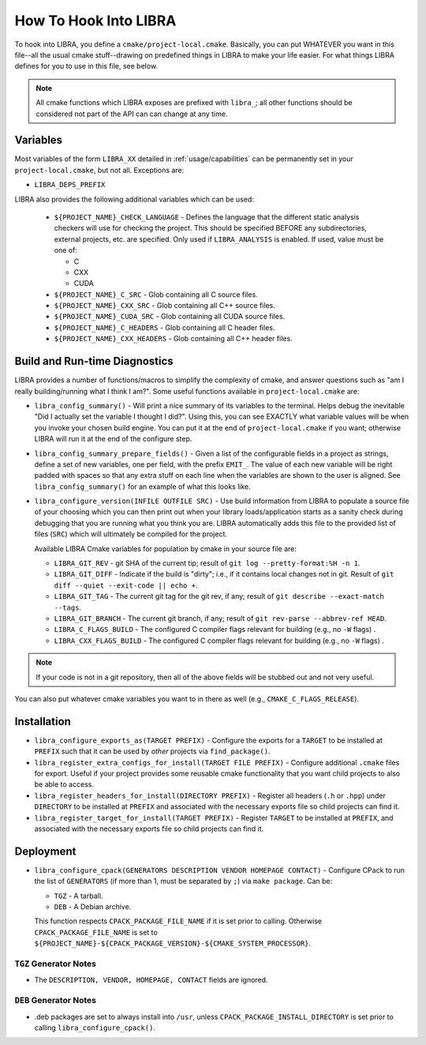 .. SPDX-License-Identifier:  MIT

.. _usage/project-local:

======================
How To Hook Into LIBRA
======================

To hook into LIBRA, you define a ``cmake/project-local.cmake``. Basically, you
can put WHATEVER you want in this file--all the usual cmake stuff--drawing on
predefined things in LIBRA to make your life easier. For what things LIBRA
defines for you to use in this file, see below.

.. NOTE:: All cmake functions which LIBRA exposes are prefixed with ``libra_``;
          all other functions should be considered not part of the API can can
          change at any time.

Variables
=========

Most variables of the form ``LIBRA_XX`` detailed in :ref:`usage/capabilities`
can be permanently set in your ``project-local.cmake``, but not all. Exceptions
are:

- ``LIBRA_DEPS_PREFIX``

LIBRA also provides the following additional variables which can be used:

  - ``${PROJECT_NAME}_CHECK_LANGUAGE`` - Defines the language that the different
    static analysis checkers will use for checking the project. This should be
    specified BEFORE any subdirectories, external projects, etc. are
    specified. Only used if ``LIBRA_ANALYSIS`` is enabled. If used, value must
    be one of:

    - C
    - CXX
    - CUDA

  - ``${PROJECT_NAME}_C_SRC`` - Glob containing all C source files.

  - ``${PROJECT_NAME}_CXX_SRC`` - Glob containing all C++ source files.

  - ``${PROJECT_NAME}_CUDA_SRC`` - Glob containing all CUDA source files.

  - ``${PROJECT_NAME}_C_HEADERS`` - Glob containing all C header files.

  - ``${PROJECT_NAME}_CXX_HEADERS`` - Glob containing all C++ header files.

Build and Run-time Diagnostics
==============================

LIBRA provides a number of functions/macros to simplify the complexity of cmake,
and answer questions such as "am I really building/running what I think I
am?". Some useful functions available in ``project-local.cmake`` are:

- ``libra_config_summary()`` - Will print a nice summary of its variables to the
  terminal. Helps debug the inevitable "Did I actually set the variable I
  thought I did?". Using this, you can see EXACTLY what variable values will be
  when you invoke your chosen build engine. You can put it at the end of
  ``project-local.cmake`` if you want; otherwise LIBRA will run it at the end of
  the configure step.

- ``libra_config_summary_prepare_fields()`` - Given a list of the configurable
  fields in a project as strings, define a set of new variables, one per field,
  with the prefix ``EMIT_``. The value of each new variable will be right padded
  with spaces so that any extra stuff on each line when the variables are shown
  to the user is aligned. See ``libra_config_summary()`` for an example of what
  this looks like.

- ``libra_configure_version(INFILE OUTFILE SRC)`` - Use build information from
  LIBRA to populate a source file of your choosing which you can then print out
  when your library loads/application starts as a sanity check during debugging
  that you are running what you think you are. LIBRA automatically adds this
  file to the provided list of files (``SRC``) which will ultimately be compiled
  for the project.

  Available LIBRA Cmake variables for population by cmake in your source file
  are:

  - ``LIBRA_GIT_REV`` - git SHA of the current tip; result of ``git log
    --pretty-format:%H -n 1``.

  - ``LIBRA_GIT_DIFF`` - Indicate if the build is "dirty"; i.e., if it contains
    local changes not in git. Result of ``git diff --quiet --exit-code || echo
    +``.

  - ``LIBRA_GIT_TAG`` - The current git tag for the git rev, if any; result of
    ``git describe --exact-match --tags``.

  - ``LIBRA_GIT_BRANCH`` - The current git branch, if any; result of ``git
    rev-parse --abbrev-ref HEAD``.

  - ``LIBRA_C_FLAGS_BUILD`` - The configured C compiler flags relevant for
    building (e.g., no ``-W`` flags) .

  - ``LIBRA_CXX_FLAGS_BUILD`` - The configured C compiler flags relevant for
    building (e.g., no ``-W`` flags) .

.. NOTE:: If your code is not in a git repository, then all of the above fields
          will be stubbed out and not very useful.

You can also put whatever cmake variables you want to in there as well (e.g.,
``CMAKE_C_FLAGS_RELEASE``).

Installation
============

- ``libra_configure_exports_as(TARGET PREFIX)`` - Configure the exports for a
  ``TARGET`` to be installed at ``PREFIX`` such that it can be used by *other*
  projects via ``find_package()``.

- ``libra_register_extra_configs_for_install(TARGET FILE PREFIX)`` - Configure
  additional ``.cmake`` files for export. Useful if your project provides some
  reusable cmake functionality that you want child projects to also be able to
  access.

- ``libra_register_headers_for_install(DIRECTORY PREFIX)`` - Register all
  headers (``.h`` or ``.hpp``) under ``DIRECTORY`` to be installed at ``PREFIX``
  and associated with the necessary exports file so child projects can find it.

- ``libra_register_target_for_install(TARGET PREFIX)`` - Register ``TARGET`` to
  be installed at ``PREFIX``, and associated with the necessary exports file so
  child projects can find it.

Deployment
==========

- ``libra_configure_cpack(GENERATORS DESCRIPTION VENDOR HOMEPAGE CONTACT)`` -
  Configure CPack to run the list of ``GENERATORS`` (if more than 1, must be
  separated by ``;``) via ``make package``. Can be:

  - ``TGZ`` - A tarball.

  - ``DEB`` - A Debian archive.


  This function respects ``CPACK_PACKAGE_FILE_NAME`` if it is set prior to
  calling. Otherwise ``CPACK_PACKAGE_FILE_NAME`` is set to
  ``${PROJECT_NAME}-${CPACK_PACKAGE_VERSION}-${CMAKE_SYSTEM_PROCESSOR}``.

``TGZ`` Generator Notes
-----------------------

- The ``DESCRIPTION, VENDOR, HOMEPAGE, CONTACT`` fields are ignored.

``DEB`` Generator Notes
-----------------------

- .deb packages are set to always install into ``/usr``, unless
  ``CPACK_PACKAGE_INSTALL_DIRECTORY`` is set prior to calling
  ``libra_configure_cpack()``.
